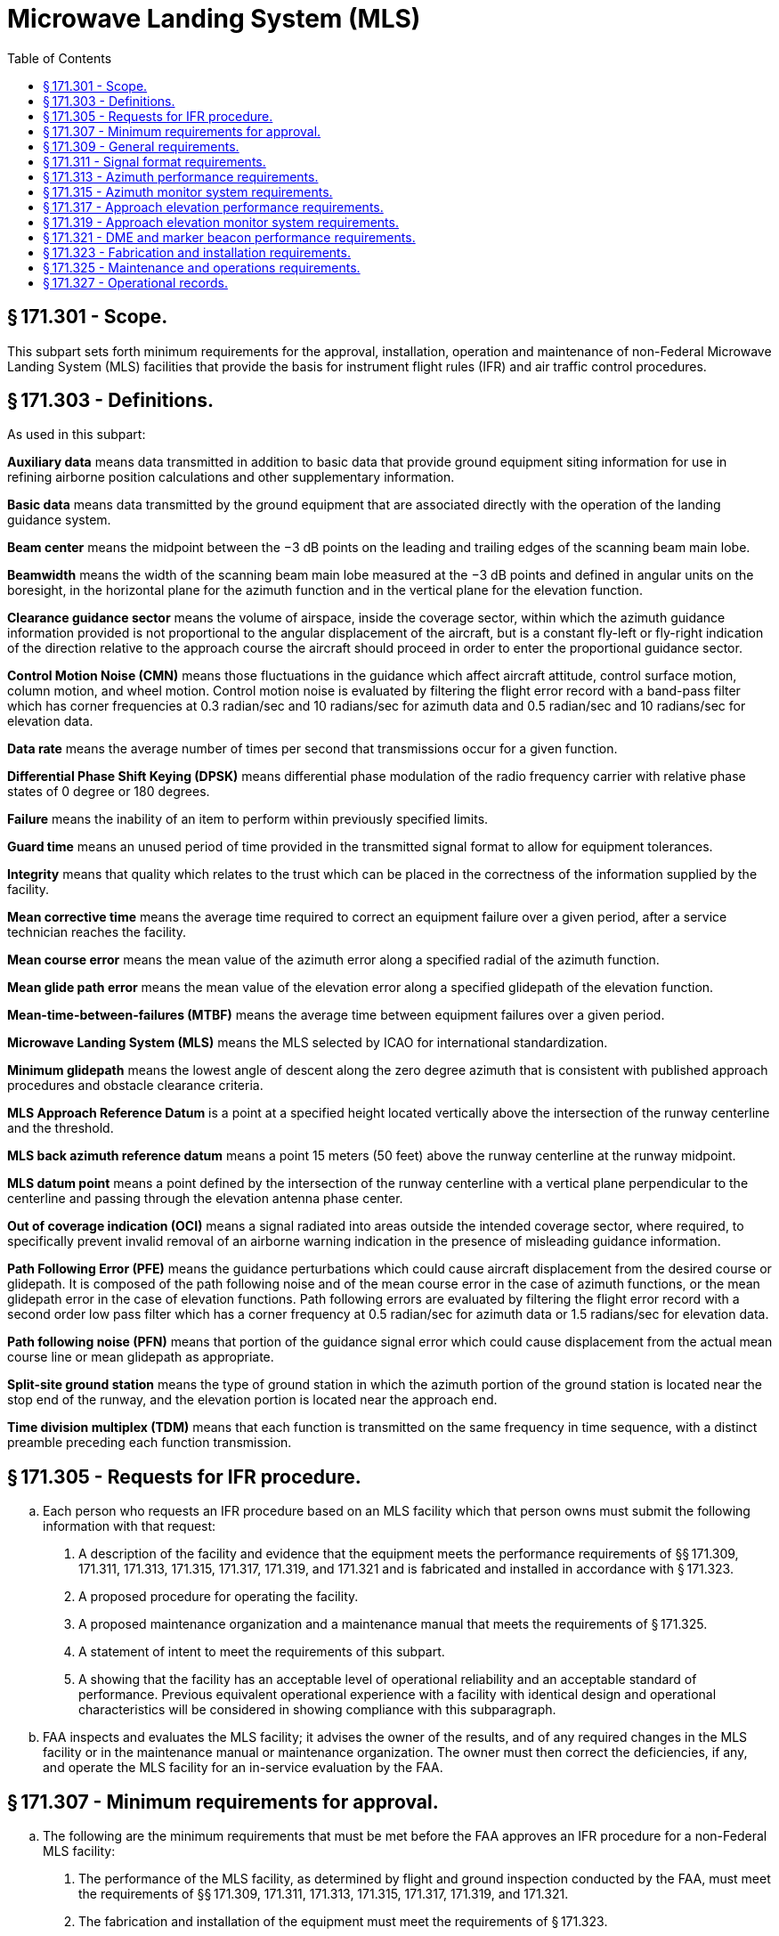 # Microwave Landing System (MLS)
:toc:

## § 171.301 - Scope.

This subpart sets forth minimum requirements for the approval, installation, operation and maintenance of non-Federal Microwave Landing System (MLS) facilities that provide the basis for instrument flight rules (IFR) and air traffic control procedures.

## § 171.303 - Definitions.

As used in this subpart:

*Auxiliary data* means data transmitted in addition to basic data that provide ground equipment siting information for use in refining airborne position calculations and other supplementary information.

*Basic data* means data transmitted by the ground equipment that are associated directly with the operation of the landing guidance system.

*Beam center* means the midpoint between the −3 dB points on the leading and trailing edges of the scanning beam main lobe.

*Beamwidth* means the width of the scanning beam main lobe measured at the −3 dB points and defined in angular units on the boresight, in the horizontal plane for the azimuth function and in the vertical plane for the elevation function.

*Clearance guidance sector* means the volume of airspace, inside the coverage sector, within which the azimuth guidance information provided is not proportional to the angular displacement of the aircraft, but is a constant fly-left or fly-right indication of the direction relative to the approach course the aircraft should proceed in order to enter the proportional guidance sector.

*Control Motion Noise (CMN)* means those fluctuations in the guidance which affect aircraft attitude, control surface motion, column motion, and wheel motion. Control motion noise is evaluated by filtering the flight error record with a band-pass filter which has corner frequencies at 0.3 radian/sec and 10 radians/sec for azimuth data and 0.5 radian/sec and 10 radians/sec for elevation data.

*Data rate* means the average number of times per second that transmissions occur for a given function.

*Differential Phase Shift Keying (DPSK)* means differential phase modulation of the radio frequency carrier with relative phase states of 0 degree or 180 degrees.

*Failure* means the inability of an item to perform within previously specified limits.

*Guard time* means an unused period of time provided in the transmitted signal format to allow for equipment tolerances.

*Integrity* means that quality which relates to the trust which can be placed in the correctness of the information supplied by the facility.

*Mean corrective time* means the average time required to correct an equipment failure over a given period, after a service technician reaches the facility.

*Mean course error* means the mean value of the azimuth error along a specified radial of the azimuth function.

*Mean glide path error* means the mean value of the elevation error along a specified glidepath of the elevation function.

*Mean-time-between-failures (MTBF)* means the average time between equipment failures over a given period.

*Microwave Landing System (MLS)* means the MLS selected by ICAO for international standardization.

*Minimum glidepath* means the lowest angle of descent along the zero degree azimuth that is consistent with published approach procedures and obstacle clearance criteria.

*MLS Approach Reference Datum* is a point at a specified height located vertically above the intersection of the runway centerline and the threshold.

*MLS back azimuth reference datum* means a point 15 meters (50 feet) above the runway centerline at the runway midpoint.

*MLS datum point* means a point defined by the intersection of the runway centerline with a vertical plane perpendicular to the centerline and passing through the elevation antenna phase center.

*Out of coverage indication (OCI)* means a signal radiated into areas outside the intended coverage sector, where required, to specifically prevent invalid removal of an airborne warning indication in the presence of misleading guidance information.

*Path Following Error (PFE)* means the guidance perturbations which could cause aircraft displacement from the desired course or glidepath. It is composed of the path following noise and of the mean course error in the case of azimuth functions, or the mean glidepath error in the case of elevation functions. Path following errors are evaluated by filtering the flight error record with a second order low pass filter which has a corner frequency at 0.5 radian/sec for azimuth data or 1.5 radians/sec for elevation data.

*Path following noise (PFN)* means that portion of the guidance signal error which could cause displacement from the actual mean course line or mean glidepath as appropriate.

*Split-site ground station* means the type of ground station in which the azimuth portion of the ground station is located near the stop end of the runway, and the elevation portion is located near the approach end.

*Time division multiplex (TDM)* means that each function is transmitted on the same frequency in time sequence, with a distinct preamble preceding each function transmission.

## § 171.305 - Requests for IFR procedure.

[loweralpha]
. Each person who requests an IFR procedure based on an MLS facility which that person owns must submit the following information with that request:
[arabic]
.. A description of the facility and evidence that the equipment meets the performance requirements of §§ 171.309, 171.311, 171.313, 171.315, 171.317, 171.319, and 171.321 and is fabricated and installed in accordance with § 171.323.
.. A proposed procedure for operating the facility.
.. A proposed maintenance organization and a maintenance manual that meets the requirements of § 171.325.
.. A statement of intent to meet the requirements of this subpart.
.. A showing that the facility has an acceptable level of operational reliability and an acceptable standard of performance. Previous equivalent operational experience with a facility with identical design and operational characteristics will be considered in showing compliance with this subparagraph.
. FAA inspects and evaluates the MLS facility; it advises the owner of the results, and of any required changes in the MLS facility or in the maintenance manual or maintenance organization. The owner must then correct the deficiencies, if any, and operate the MLS facility for an in-service evaluation by the FAA.

## § 171.307 - Minimum requirements for approval.

[loweralpha]
. The following are the minimum requirements that must be met before the FAA approves an IFR procedure for a non-Federal MLS facility:
[arabic]
.. The performance of the MLS facility, as determined by flight and ground inspection conducted by the FAA, must meet the requirements of §§ 171.309, 171.311, 171.313, 171.315, 171.317, 171.319, and 171.321.
.. The fabrication and installation of the equipment must meet the requirements of § 171.323.
.. The owner must agree to operate and maintain the MLS facility in accordance with § 171.325.
.. The owner must agree to furnish operational records as set forth in § 171.327 and agree to allow the FAA to inspect the facility and its operation whenever necessary.
.. The owner must assure the FAA that he will not withdraw the MLS facility from service without the permission of the FAA.
.. The owner must bear all costs of meeting the requirements of this section and of any flight or ground inspection made before the MLS facility is commissioned.
. [Reserved]

## § 171.309 - General requirements.

The MLS is a precision approach and landing guidance system which provides position information and various ground-to-air data. The position information is provided in a wide coverage sector and is determined by an azimuth angle measurement, an elevation angle measurement and a range (distance) measurement.
              

[loweralpha]
. An MLS constructed to meet the requirements of this subpart must include:
[arabic]
.. Approach azimuth equipment, associated monitor, remote control and indicator equipment.
.. Approach elevation equipment, associated monitor, remote control and indicator equipment.
.. A means for the encoding and transmission of essential data words, associated monitor, remote control and indicator equipment. Essential data are basic data words 1, 2, 3, 4, and 6 and auxiliary data words A1, A2 and A3.
.. Distance measuring equipment (DME), associated monitor, remote control and indicator equipment.
.. Remote controls for paragraphs (a) (1), (2), (3), and (4) of this section must include as a minimum on/off and reset capabilities and may be integrated in the same equipment.
.. At locations where a VHF marker beacon (75 MHz) is already installed, it may be used in lieu of the DME equipment.
. In addition to the equipment required in paragraph (a) of this section the MLS may include:
[arabic]
.. Back azimuth equipment, associated monitor, remote control and indicator equipment. When Back Azimuth is provided, a means for transmission of Basic Data Word 5 and Auxiliary Data Word A4 shall also be provided.
.. A wider proportional guidance sector which exceeds the minimum specified in §§ 171.313 and 171.317.
.. Precision DME, associated monitor, remote control and indicator equipment.
.. VHF marker beacon (75 MHz), associated monitor, remote control and indicator equipment.
.. The MLS signal format will accommodate additional functions (e.g., flare elevation) which may be included as desired. Remote controls for paragraphs (b) (1), (3) and (4) of this section must include as a minimum on/off and reset capabilities, and may be integrated in the same equipment.
.. Provisions for the encoding and transmission of additional auxiliary data words, associated monitor, remote control and indicator equipment.
. MLS ground equipment must be designed to operate on a nominal 120/240 volt, 60 Hz, 3-wire single phase AC power source and must meet the following service conditions:
[arabic]
.. AC line parameters, DC voltage, elevation and duty:
              
.. Ambient conditions within the shelter for electronic equipment installed in shelters are:
              
.. Ambient conditions for electronic equipment and all other equipment installed outdoors (for example, antenna, field detectors, and shelters):
              
.. All equipment installed outdoors must operate satisfactorily under the following conditions:
              
. The transmitter frequencies of an MLS must be in accordance with the frequency plan approved by the FAA.
              
. The DME component listed in paragraph (a)(4) of this section must comply with the minimum standard performance requirements specified in subpart G of this part.
. The marker beacon components listed in paragraph (b)(4) of this section must comply with the minimum standard performance requirements specified in subpart H of this part.

## § 171.311 - Signal format requirements.

The signals radiated by the MLS must conform to the signal format in which angle guidance functions and data functions are transmitted sequentially on the same C-band frequency. Each function is identified by a unique digital code which initializes the airborne receiver for proper processing. The signal format must meet the following minimum requirements:

[loweralpha]
. *Frequency assignment.* The ground components (except DME/Marker Beacon) must operate on a single frequency assignment or channel, using time division multiplexing. These components must be capable of operating on any one of the 200 channels spaced 300 KHz apart with center frequencies from 5031.0 MHz to 5090.7 MHz and with channel numbering as shown in Table 1a. The operating radio frequencies of all ground components must not vary by more than ±10 KHz from the assigned frequency. Any one transmitter frequency must not vary more than ±50 Hz in any one second period. The MLS angle/data and DME equipment must operate on one of the paired channels as shown in Table 1b.
. *Polarization.*
[arabic]
.. The radio frequency emissions from all ground equipment must be nominally vertically polarized. Any horizontally polarized radio frequency emission component from the ground equipment must not have incorrectly coded angle information such that the limits specified in paragraphs (b) (2) and (3) of this section are exceeded.
.. Rotation of the receiving antenna thirty degrees from the vertically polarized position must not cause the path following error to exceed the allowed error at that location.
. *Modulation requirements.* Each function transmitter must be capable of DPSK and continuous wave (CW) modulations of the RF carrier which have the following characteristics.
[arabic]
.. DPSK. The DPSK signal must have the following characteristics:
.. CW. The CW pulse transmissions and the CW angle transmissions as may be required in the signal format of any function must have characteristics such that the requirements of paragraph (d) of this section are met.
. *Radio frequency signal spectrum.* The transmitted signal must be such that during the transmission time, the mean power density above a height of 600 meters (2000 feet) does not exceed −100.5 dBW/m *2* for angle guidance and −95.5 dBW/m *2* for data, as measured in a 150 KHz bandwidth centered at a frequency of 840 KHz or more from the assigned frequency.
. *Synchronization.* Synchronization between the azimuth and elevation components is required and, in split-site configurations, would normally be accomplished by landline interconnections. Synchronization monitoring must be provided to preclude function overlap.
. *Transmission rates.* Angle guidance and data signals must be transmitted at the following average repetition rates:
. *Transmission sequences.* Sequences of angle transmissions which will generate the required repetition rates are shown in Figures 2 and 3.
. *TDM cycle.* The time periods between angle transmission sequences must be varied so that exact repetitions do not occur within periods of less than 0.5 second in order to protect against synchronous interference. One such combination of sequences is shown in Figure 4 which forms a full multiplex cycle. Data may be transmitted during suitable open times within or between the sequences.
[lowerroman]
.. *Function Formats (General).* Each angle function must contain the following elements: a preamble; sector signals; and a TO and FRO angle scan organized as shown in Figure 5a. Each data function must contain a preamble and a data transmission period organized as shown in Figure 5b.
[arabic]
... *Preamble format.* The transmitted angle and date functions must use the preamble format shown in Figure 6. This format consists of a carrier acquisition period of unmodulated CW transmission followed by a receiver synchronization code and a function identification code. The preamble timing must be in accordance with Table 2.
[lowerroman]
.... *Digital codes.* The coding used in the preamble for receiver synchronization is a Barker code logic 11101. The time of the last phase transition midpoint in the code shall be the receiver reference time (see Table 2). The function identification codes must be as shown in Table 3. The last two bits (I*11* and I*12*) of the code are parity bits obeying the equations:
              
.... *Data modulation.* The digital code portions of the preamble must be DPSK modulated in accordance with § 171.311(c)(1) and must be transmitted throughout the function coverage volume.
... *Angle function formats.* The timing of the angle transmissions must be in accordance with Tables 4a, 4b, and 5. The actual timing of the TO and FRO scans must be as required to meet the accuracy requirements of §§ 171.313 and 171.317.
[lowerroman]
.... Preamble. Must be in accordance with requirements of § 171.311(i)(1).
.... *Sector signals.* In all azimuth formats, sector signals must be transmitted to provide Morse Code identification, airborne antenna selection, and system test signals. These signals are not required in the elevation formats. In addition, if the signal from an installed ground component results in a valid indication in an area where no valid guidance should exist, OCI signals must be radiated as provided for in the signal format (see Tables 4a, 4b, and 5). The sector signals are defined as follows:
[upperalpha]
..... *Morse Code.* DPSK transmissions that will permit Morse Code facility identification in the aircraft by a four letter code starting with the letter “M” must be included in all azimuth functions. They must be transmitted and repeated at approximately equal intervals, not less than six times per minute, during which time the ground subsystem is available for operational use. When the transmissions of the ground subsystem are not available, the identification signal must be suppressed. The audible tone in the aircraft is started by setting the Morse Code bit to logic “1” and stopped by a logic “0” (see Tables 4a and 4b). The identification code characteristics must conform to the following: the dot must be between 0.13 and 0.16 second in duration, and the dash between 0.39 and 0.48 second. The duration between dots and/or dashes must be one dot plus or minus 10%. The duration between characters (letters) must not be less than three dots. When back azimuth is provided, the code shall be transmitted by the approach azimuth and back azimuth within plus or minus 0.08 seconds.
..... *Airborne antenna selection.* A signal for airborne antenna selection shall be transmitted as a “zero” DPSK signal lasting for a six-bit period (see Tables 4a and 4b).
..... *OCI.* Where OCI pulses are used, they must be: (1) greater than any guidance signal in the OCI sector; (2) at least 5 dB less than the level of the scanning beam within the proportional guidance sector; and (3) for azimuth functions with clearance signals, at least 5 dB less than the level of the left (right) clearance pulses within the left (right) clearance sector.

The duration of each pulse measured at the half amplitude point shall be at least 100 microseconds, and the rise and fall times shall be less then 10 microseconds. It shall be permissible to sequentially transmit two pulses in each out-of-coverage indication time slot. Where pulse pairs are used, the duration of each pulse shall be at least 50 microseconds, and the rise and fall times shall be less then 10 microseconds. The transmission of out-of-coverage indication pulses radiated from antennas with overlapping coverage patterns shall be separated by at least 10 microseconds.
              

(D) *System test.* Time slots are provided in Tables 4a and 4b to allow radiation of TO and FRO test pulses. However, radiation of these pulses is not required since the characteristics of these pulses have not yet been standardized.

(iii) *Angle encoding.* The encoding must be as follows:

[upperalpha]
. *General.* Azimuth and elevation angles are encoded by scanning a narrow beam between the limits of the proportional coverage sector first in one direction (the TO scan) and then in the opposite direction (the FRO scan). Angular information must be encoded by the amount of time separation between the beam centers of the TO and FRO scanning beam pulses. The TO and FRO transmissions must be symmetrically disposed about the midscan point listed in Tables 4a, 4b, 5, and 7. The midscan point and the center of the time interval between the TO and FRO scan transmissions must coincide with a tolerance of ±10 microseconds. Angular coding must be linear with angle and properly decoded using the formula:
. *Azimuth angle encoding.* Each guidance angle transmitted must consist of a clockwise TO scan followed by a counterclockwise FRO scan as viewed from above the antenna. For approach azimuth functions, increasing angle values must be in the direction of the TO scan; for the back azimuth function, increasing angle values must be in the direction of the FRO scan. The antenna has a narrow beam in the plane of the scan direction and a broad beam in the orthogonal plane which fills the vertical coverage.
. *Elevation angle encoding.* The radiation from elevation equipment must produce a beam which scans from the horizon up to the highest elevation angle and then scans back down to the horizon. The antenna has a narrow beam in the plane of the scan direction and a broad beam in the orthogonal plane which fills the horizontal coverage. Elevation angles are defined from the horizontal plane containing the antenna phase center; positive angles are above the horizontal and zero angle is along the horizontal.

(iv) *Clearance guidance.* The timing of the clearance pulses must be in accordance with Figure 8. For azimuth elements with proportional coverage of less than ±40 degrees (±20 degrees for back azimuth), clearance guidance information must be provided by transmitting pulses in a TO and FRO format adjacent to the stop/start times of the scanning beam signal. The fly-right clearance pulses must represent positive angles and the fly-left clearance pulses must represent negative angles. The duration of each clearance pulse must be 50 microseconds with a tolerance of ±5 microseconds. The transmitter switching time between the clearance pulses and the scanning beam transmissions must not exceed 10 microseconds. The rise time at the edge of each clearance pulse must be less than 10 microseconds. Within the fly-right clearance guidance section, the fly-right clearance guidance signal shall exceed scanning beam antenna sidelobes and other guidance and OCI signals by at least 5 dB; within the fly-left clearance guidance sector, the fly left clearance guidance signal shall exceed scanning beam antenna sidelobes and all other guidance and OCI signals by at least 5 dB; within the proportional guidance sector, the clearance guidance signals shall be at least 5dB below the proportional guidance signal. Optionally, clearance guidance may be provided by scanning throughout the approach guidance sector. For angles outside the approach azimuth proportional coverage limits as set in Basic Data Word One (Basic Data Word 5 for back azimuth), proper decode and display of clearance guidance must occur to the limits of the guidance region. Where used, clearance pulses shall be transmitted adjacent to the scanning beam signals at the edges of proportional coverage as shown in Figure 8. The proportional coverage boundary shall be established at one beamwidth inside the scan start/stop angles, such that the transition between scanning beam and clearance signals occurs outside the proportional coverage sector. When clearance pulses are provided in conjunction with a narrow beamwidth (e.g., one degree) scanning antenna, the scanning beam antenna shall radiate for 15 microseconds while stationary at the scan start/stop angles.

(3) *Data function format.* Basic data words provide equipment characteristics and certain siting information. Basic data words must be transmitted from an antenna located at the approach azimuth or back azimuth site which provides coverage throughout the appropriate sector. Data function timing must be in accordance with Table 7a.

[lowerroman]
. *Preamble.* Must be in accordance with requirements of § 171.311(i)(1).
. *Data transmissions.* Basic data must be transmitted using DPSK modulation. The content and repetition rate of each basic data word must be in accordance with Table 8a. For data containing digital information, binary number 1 must represent the lower range limit with increments in binary steps to the upper range limit shown in Table 8a. Data containing digital information shall be transmitted with the least significant bit first.

(j) *Basic Data word requirements.* Basic Data shall consist of the items specified in Table 8a. Basic Data word contents shall be defined as follows:

[arabic]
. *Approach azimuth to threshold distance* shall represent the minimum distance between the Approach Azimuth antenna phase center and the vertical plane perpendicular to the centerline which contains the landing threshold.
. *Approach azimuth proportional coverage limit* shall represent the limit of the sector in which proportional approach azimuth guidance is transmitted.
. *Clearance signal type* shall represent the type of clearance when used. Pulse clearance is that which is in accordance with § 171.311 (i) (2) (iv). Scanning Beam (SB) clearance indicates that the proportional guidance sector is limited by the proportional coverage limits set in basic data.
. *Minimum glidepath* the lowest angle of descent along the zero degree azimuth that is consistent with published approach procedures and obstacle clearance criteria.
. *Back azimuth status* shall represent the operational status of the Back Azimuth equipment.
. *DME status* shall represent the operational status of the DME equipment.
. *Approach azimuth status* shall represent the operational status of the approach azimuth equipment.
. *Approach elevation status* shall represent the operational status of the approach elevation equipment.
. *Beamwidth* the width of the scanning beam main lobe measured at the −3 dB points and defined in angular units on the antenna boresight, in the horizontal plane for the azimuth function and in the vertical plane for the elevation function.
. *DME distance* shall represent the minimum distance between the DME antenna phase center and the vertical plane perpendicular to the runway centerline which contains the MLS datum point.
. *Approach azimuth magnetic orientation* shall represent the angle measured in the horizontal plane clockwise from Magnetic North to the zero-degree angle guidance radial originating from the approach azimuth antenna phase center. The vertex of the measured angle shall be at the approach azimuth antenna phase center.
              
. *Back azimuth magnetic orientation* shall represent the angle measured in the horizontal plane clockwise from Magnetic North to the zero-degree angle guidance radial originating from the Back Azimuth antenna. The vertex of the measured angle shall be at the Back Azimuth antenna phase center.
              
. *Back azimuth proportional coverage limit* shall represent the limit of the sector in which proportional back azimuth guidance is transmitted.
. *MLS ground equipment identification* shall represent the last three characters of the system identification specified in § 171.311(i)(2). The characters shall be encoded in accordance with International Alphabet No. 5 (IA-5) using bits b*1* through b*6*.
              

(k) *Residual radiation.* The residual radiation of a transmitter associated with an MLS function during time intervals when it should not be transmitting shall not adversely affect the reception of any other function. The residual radiation of an MLS function at times when another function is radiating shall be at least 70 dB below the level provided when transmitting.

(l) *Symmetrical scanning.* The TO and FRO scan transmissions shall be symmetrically disposed about the mid-scan point listed in Tables 4a, 4b and 5. The mid-scan point and the center of the time interval between the TO and FRO scan shall coincide with a tolerance of plus or minus 10 microseconds.

(m) *Auxiliary data*—(1) *Addresses.* Three function identification codes are reserved to indicate transmission of Auxiliary Data A, Auxiliary Data B, and Auxiliary Data C. Auxiliary Data A contents are specified below, Auxiliary Data B contents are reserved for future use, and Auxiliary Data C contents are reserved for national use. The address codes of the auxiliary data words shall be as shown in Table 8b.

(2) *Organization and timing.* The organization and timing of digital auxiliary data must be as specified in Table 7b. Data containing digital information must be transmitted with the least significant bit first. Alphanumeric data characters must be encoded in accordance with the 7-unit code character set as defined by the American National Standard Code for Information Interchange (ASCII). An even parity bit is added to each character. Alphanumeric data must be transmitted in the order in which they are to be read. The serial transmission of a character must be with the lower order bit transmitted first and the parity bit transmitted last. The timing for alphanumeric auxiliary data must be as shown in Table 7c.

(3) *Auxiliary Data A content:* The data items specified in Table 8c are defined as follows:

[lowerroman]
. *Approach azimuth antenna offset* shall represent the minimum distance between the Approach Azimuth antenna phase center and the vertical plane containing the runway centerline.
. *Approach azimuth to MLS datum point distance* shall represent the minimum distance between the Approach Azimuth antenna phase center and the vertical plane perpendicular to the centerline which contains the MLS datum point.
. *Approach azimuth alignment with runway centerline* shall represent the minimum angle between the approach azimuth antenna zero-degree guidance plane and the runway certerline.
. *Approach azimuth antenna coordinate system* shall represent the coordinate system (planar or conical) of the angle data transmitted by the approach azimuth antenna.
. *Approach elevation antenna offset* shall represent the minimum distance between the elevation antenna phase center and the vertical plane containing the runway centerline.
. *MLS datum point to threshold distance* shall represent the distance measured along the runway centerline from the MLS datum point to the runway threshold.
. *Approach elevation antenna height* shall represent the height of the elevation antenna phase center relative to the height of the MLS datum point.
. *DME offset* shall represent the minimum distance between the DME antenna phase center and the vertical plane containing the runway centerline.
. *DME to MLS datum point distance* shall represent the minimum distance between the DME antenna phase center and the vertical plane perpendicular to the centerline which contains the MLS datum point.
. *Back azimuth antenna offset* shall represent the minimum distance between the back azimuth antenna phase center and the vertical plane containing the runway centerline.
. *Back azimuth to MLS datum point distance* shall represent the minimum distance between the Back Azimuth antenna and the vertical plane perpendicular to the centerline which contains the MLS datum point.
. *Back azimuth antenna alignment with runway centerline* shall represent the minimum angle between the back azimuth antenna zero-degree guidance plane and the runway centerline.

## § 171.313 - Azimuth performance requirements.

This section prescribes the performance requirements for the azimuth equipment of the MLS as follows:

[loweralpha]
. *Approach azimuth coverage requirements.* The approach azimuth equipment must provide guidance information in at least the following volume of space (see Figure 9):
[arabic]
.. Horizontally within a sector plus or minus 40 degrees about the runway centerline originating at the datum point and extending in the direction of the approach to 20 nautical miles from the runway threshold. The minimum proportional guidance sector must be plus or minus 10 degrees about the runway centerline. Clearance signals must be used to provide the balance of the required coverage, where the proportional sector is less than plus or minus 40 degrees. When intervening obstacles prevent full coverage, the ±40° guidance sector can be reduced as required. For systems providing ±60° lateral guidance the coverage requirement is reduced to 14 nm beyond ±40°.
.. Vertically between:
[lowerroman]
... A conical surface originating 2.5 meters (8 feet) above the runway centerline at threshold inclined at 0.9 degree above the horizontal.
... A conical surface originating at the azimuth ground equipment antenna inclined at 15 degrees above the horizontal to a height of 6,000 meters (20,000 feet).
... Where intervening obstacles penetrate the lower surface, coverage need be provided only to the minimum line of sight.
.. Runway region:
[lowerroman]
... Proportional guidance horizontally within a sector 45 meters (150 feet) each side of the runway centerline beginning at the stop end and extending parallel with the runway centerline in the direction of the approach to join the approach region. This requirement does not apply to offset azimuth installations.
... Vertically between a horizontal surface which is 2.5 meters (8 feet) above the farthest point of runway centerline which is in line of sight of the azimuth antenna, and in a conical surface originating at the azimuth ground equipment antenna inclined at 20 degrees above the horizontal up to a height to 600 meters (2,000 feet). This requirement does not apply to offset azimuth installations.
.. Within the approach azimuth coverage sector defined in paragraphs (a) (1), and (2) and (3) of this section, the power densities must not be less than those shown in Table 9 but the equipment design must also allow for:
[lowerroman]
... Transmitter power degradation from normal by −1.5 dB;
... Rain loss of −2.2 dB at the longitudinal coverage extremes.
. *Siting requirements.* The approach azimuth antenna system must, except as allowed in paragraph (c) of this section:
[arabic]
.. Be located on the extension of the centerline of the runway beyond the stop end;
.. Be adjusted so that the zero degree azimuth plane will be a vertical plane which contains the centerline of the runway served;
.. Have the minimum height necessary to comply with the coverage requirements prescribed in paragraph (a) of this section;
.. Be located at a distance from the stop end of the runway that is consistent with safe obstruction clearance practices;
.. Not obscure any light of an approach lighting system; and
.. Be installed on frangible mounts or beyond the 300 meter (1,000 feet) light bar.
. On runways where limited terrain prevents the azimuth antenna from being positioned on the runway centerline extended, and the cost of the land fill or a tall tower antenna support is prohibitive, the azimuth antenna may be offset.
. *Antenna coordinates.* The scanning beams transmitted by the approach azimuth equipment within ±40° of the centerline may be either conical or planar.
. *Approach azimuth accuracy.*
[arabic]
.. The system and subsystem errors shall not exceed those listed in Table 10 at the approach reference datum.

At the approach reference datum, temporal sinusoidal noise components shall not exceed 0.025 degree peak in the frequency band 0.01 Hz to 1.6 Hz, and the CMN shall not exceed 0.10 degree. From the approach reference datum to the coverage limit, the PFE, PFN and CMN limits, expressed in angular terms, shall be allowed to linearly increase as follows:

[lowerroman]
. With distance along the runway centerline extended, by a factor of 1.2 for the PFE and PFN limits and to ±0.10 degree for the CMN limits.
. With azimuth angle, by a factor of 1.5 at the ±40 degree and a factor of 2.0 at the ±60 degree azimuth angles for the PFE, PFN and CMN limits.
. With elevation angle from + 9 degrees to + 15 degrees, by a factor of 1.5 for the PFE and PFN limits.
. Maximum angular limits. The PFE limits shall not exceed ±0.25 degree in any coverage region below an elevation angle of + 9 degrees nor exceed ±0.50 degree in any coverage region above that elevation angle. The CMN limits shall not exceed ±0.10 degree in any coverage region within ±10 degrees of runway centerline extended nor exceed ±0.20 degree in any other region within coverage.
              

(f) Approach azimuth antenna characteristics are as follows:

[arabic]
. *Drift.* Any azimuth angle as encoded by the scanning beam at any point within the proportional coverage must not vary more than ±0.07 degree over the range of service conditions specified in § 171.309(d) without the use of internal environmental controls. Multipath effects are excluded from this requirement.
. *Beam pointing errors.* The azimuth angle as encoded by the scanning beam at any point within ±0.5 degree of the zero degree azimuth must not deviate from the true azimuth angle at that point by more than ±.05 degree. Multipath and drift effects are excluded from this requirement.
. *Antenna alignment.* The antenna must be equipped with suitable optical, electrical or mechanical means or any combination of the three, to bring the zero degree azimuth radial into coincidence with the approach reference datum (for centerline siting) with a maximum error of 0.02 degree. Additionally, the azimuth antenna bias adjustment must be electronically steerable at least to the monitor limits in steps not greater than 0.005 degree.
. *Antenna far field patterns in the plane of scan.* On boresight, the azimuth antenna mainlobe pattern must conform to Figure 10, and the beamwidth must be such that, in the installed environment, no significant lateral reflections of the mainlobe exist along the approach course. In any case the beamwidth must not exceed three degrees. Anywhere within coverage the −3 dB width of the antenna mainlobe, while scanning normally, must not be less than 25 microseconds (0.5 degree) or greater than 250 microseconds (5 degrees). The antenna mainlobe may be allowed to broaden from the value at boresight by a factor of 1/cosθ, where θ is the angle off boresight. The sidelobe levels must be as follows:
[lowerroman]
.. *Dynamic sidelobe levels.* With the antenna scanning normally, the dynamic sidelobe level that is detected by a receiver at any point within the proportional coverage sector must be down at least 10 dB from the peak of the main beam. Outside the coverage sector, the radiation from the scanning beam antenna must be of such a nature that receiver warning will not be removed or suitable OCI signals must be provided.
.. *Effective sidelobe levels.* With the antenna scanning normally, the sidelobe levels in the plane of scan must be such that, in the installed environment, the CMN contributed by sidelobe reflections will not exceed the angular equivalent of 9 feet at approach reference datum over the required range of aircraft approach speeds.
. *Antenna far field pattern in the vertical plane.* The azimuth antenna free space radiation pattern below the horizon must have a slope of at least −8 dB/degree at the horizon and all sidelobes below the horizon must be at least 13 dB below the pattern peak. The antenna radiation pattern above the horizon must satisfy both the system coverage requirements and the spurious radiation requirement.
. *Data antenna.* The data antenna must have horizontal and vertical patterns as required for its function.

(g) *Back azimuth coverage requirements.* The back azimuth equipment where used must provide guidance information in at least the following volume of space (see Figure 11):

[arabic]
. Horizontally within a sector ±40 degrees about the runway centerline originating at the back azimuth ground equipment antenna and extending in the direction of the missed approach at least to 20 nautical miles from the runway stop end. The minimum proportional guidance sector must be ±10 degrees about the runway centerline. Clearance signals must be used to provide the balance of the required coverage where the proportional sector is less than ±40 degrees.
. Vertically in the runway region between:
[lowerroman]
.. A horizontal surface 2.5 meters (8 feet) above the farthest point of runway centerline which is in line of sight of the azimuth antenna, and,
.. A conical surface originating at the azimuth ground equipment antenna inclined at 20 degrees above the horizontal up to a height of 600 meters (2000 feet).
. Vertically in the back azimuth region between:
[lowerroman]
.. A conical surface originating 2.5 meters (8 feet) above the runway stop end, included at 0.9 degree above the horizontal, and,
.. A conical surface orginating at the missed approach azimuth ground equipment antenna, inclined at 15 degrees above the horizontal up to a height of 1500 meters (5000 feet).
.. Where obstacles penetrate the lower coverage limits, coverage need be provided only to minimum line of sight.
. Within the back azimuth coverage sector defined in paragraph (q) (1), (2), and (3) of this section the power densities must not be less than those shown in Table 9, but the equipment design must also allow for:
[lowerroman]
.. Transmitter power degradation from normal −1.5 dB.
.. Rain loss of −2.2 dB at the longitudinal coverage extremes.

(h) *Back azimuth siting.* The back azimuth equipment antenna must:

[arabic]
. Normally be located on the extension of the runway centerline at the threshold end;
. Be adjusted so that the vertical plane containing the zero degree course line contains the back azimuth reference datum;
. Have minimum height necessary to comply with the course requirements prescribed in paragraph (g) of this section;
. Be located at a distance from the threshold end that is consistent with safe obstruction clearance practices;
. Not obscure any light of an approach lighting system; and
. Be installed on frangible mounts or beyond the 300 meter (1000 feet) light bar.
[lowerroman]
.. *Back azimuth antenna coordinates.* The scanning beams transmitted by the back azimuth equipment may be either conical or planar.

(j) *Back azimuth accuracy.* The requirements specified in § 171.313(e) apply except that the reference point is the back azimuth reference datum.

(k) *Back azimuth antenna characteristics.* The requirements specified in § 171.313(f) apply.

(l) *Scanning conventions.* Figure 12 shows the approach azimuth and back azimuth scanning conventions.

(m) *False guidance.* False courses which can be acquired and tracked by an aircraft shall not exist anywhere either inside or outside of the MLS coverage sector. False courses which exist outside of the minimum coverage sector may be suppressed by the use of OCI.
              

## § 171.315 - Azimuth monitor system requirements.

[loweralpha]
. The approach azimuth or back azimuth monitor system must cause the radiation to cease and a warning must be provided at the designated control point if any of the following conditions persist for longer than the periods specified:
[arabic]
.. There is a change in the ground equipment contribution to the mean course error component such that the path following error at the reference datum or in the direction of any azimuth radial, exceeds the limits specified in §§ 171.313(e)(1) or 171.313(j) for a period of more than one second.
              
.. There are errors in two consecutive transmissions of Basic Data Words 1, 2, 4 or 5.
.. There is a reduction in the radiated power to a level not less than that specified in §§ 171.313(a)(4) or 171.313(g)(4) for a period of more than one second.
.. There is an error in the preamble DPSK transmissions which occurs more than once in any one second period.
.. There is an error in the time division multiplex synchronization of a particular azimuth function that the requirement specified in § 171.311(e) is not satisfied and if this condition persists for more than one second.
.. A failure of the monitor is detected.
. Radiation of the following fuctions must cease and a warning provided at the designated control point if there are errors in 2 consecutive transmissions:
[arabic]
.. Morse Code Identification,
.. Basic Data Words 3 and 6,
.. Auxiliary Data Words.
              
. The period during which erroneous guidance information is radiated must not exceed the periods specified in § 171.315(a). If the fault is not cleared within the time allowed, the ground equipment must be shut down. After shutdown, no attempt must be made to restore service until a period of 20 seconds has elapsed.

## § 171.317 - Approach elevation performance requirements.

This section prescribes the performance requirements for the elevation equipment components of the MLS as follows:

[loweralpha]
. *Elevation coverage requirements.* The approach elevation facility must provide proportional guidance information in at least the following volume of space (see Figure 13):
[arabic]
.. Laterally within a sector originating at the datum point which is at least equal to the proportional guidance sector provided by the approach azimuth ground equipment.
.. Longitudinally from 75 meters (250 feet) from the datum point to 20 nautical miles from threshold in the direction of the approach.
.. Vertically within the sector bounded by:
[lowerroman]
... A surface which is the locus of points 2.5 meters (8 feet) above the runway surface;
... A conical surface originating at the datum point and inclined 0.9 degree above the horizontal and,
... A conical surface originating at the datum point and inclined at 15.0 degrees above the horizontal up to a height of 6000 meters (20,000 feet).
.. Within the elevation coverage sector defined in paragraphs (a) (1), (2) and (3) of this section, the power densities must not be less than those shown in Table 9, but the equipment design must also allow for:
[lowerroman]
... Transmitter power degradation from normal by −1.5 dB.
... Rain loss of −2.2 dB at the coverage extremes.
. *Elevation siting requirements.* The Elevation Antenna System must:
[arabic]
.. Be located as close to runway centerline as possible (without violating obstacle clearance criteria).
.. Be located near runway threshold such that the asymptote of the minimum glidepath crosses the threshold of the runway at the Approach Reference Datum height. Normally, the minimum glidepath should be 3 degrees and the Approach Reference Datum height should be 50 feet. However, there are circumstances where other glideslopes and reference datum heights are appropriate. Some of these instances are discussed in FAA Order 8260.34 (Glide Slope Threshold Crossing Height Requirements) and Order 8260.3 (IFR Approval of MLS.)
.. Be located such that the MLS Approach Reference Datum and ILS Reference Datum heights are coincident within a tolerance of 3 feet when MLS is installed on a runway already served by an ILS. This requirement applies only if the ILS glide slope is sited such that the height of the reference datum meets the requirements of FAA Order 8260.34.
. *Antenna coordinates.* The scanning beams transmitted by the elevation subsystem must be conical.
. *Elevation accuracy.*
[arabic]
.. The accuracies shown in Table 13 are required at the approach reference datum. From the approach reference datum to the coverage limit, the PFE, PFN and CMN limits shall be allowed to linearly increase as follows:
[lowerroman]
... With distance along the runway centerline extended at the minimum glide path angle, by a factor of 1.2 for the PFE and PFN limits and to ±0.10 degree for the CMN limits;
... With azimuth angle, from runway centerline extended to the coverage extreme, by a factor of 1.2 for the PFE and PFN limits and by a factor of 2.0 for the CMN limits;
... With increasing elevation angles from + 3 degrees to + 15 degrees, by a factor of 2.0 for the PFE and PFN limits;
... With decreasing elevation angle from + 3 degrees (or 60% of the minimum glide path angle, whichever is less) to the coverage extreme, by a factor of 3 for the PFE, PFN and CMN limits; and
... Maximum angular limits. the CMN limits shall not exceed ±0.10 degree in any coverage region within ±10 degrees laterally of runway centerline extended which is above the elevation angle specified in (iv) above.
              
.. The system and ground subsystem accuracies shown in Table 13 are to be demonstrated at commissioning as maximum error limits. Subsequent to commissioning, the accuracies are to be considered at 95% probability limits.
. Elevation antenna characteristics are as follows:
[arabic]
.. *Drift.* Any elevation angle as encoded by the scanning beam at any point within the coverage sector must not vary more than 0.04 degree over the range of service conditions specified in § 171.309(d) without the use of internal environmental controls. Multipath effects are excluded from this requirement.
.. *Beam pointing errors.* The elevation angle as encoded by the scanning beam at any point within the coverage sector must not deviate from the true elevation angle at that point by more than ±0.04 degree for elevation angles from 2.5° to 3.5°. Above 3.5° these errors may linearly increase to ±0.1 degree at 7.5°. Multipath and drift effects are excluded from this requirement.
.. *Antenna alignment.* The antenna must be equipped with suitable optical, electrical, or mechanical means or any combination of the three, to align the lowest operationally required glidepath to the true glidepath angle with a maximum error of 0.01 degree. Additionally, the elevation antenna bias adjustment must be electronically steerable at least to the monitor limits in steps not greater than 0.005 degrees.
.. *Antenna far field patterns in the plane of scan.* On the lowest operationally required glidepath, the antenna mainlobe pattern must conform to Figure 10, and the beamwidth must be such that in the installed environment, no significant ground reflections of the mainlobe exist. In any case, the beamwidth must not exceed 2 degrees. The antenna mainlobe may be allowed to broaden from the value at boresight by a factor of 1/cosθ, where θ is the angle of boresight. Anywhere within coverage, the −3 dB width of the antenna mainlobe, while scanning normally, must not be less than 25 microseconds (0.5 degrees) or greater than 250 microseconds (5 degrees). The sidelobe levels must be as follows:
[lowerroman]
... *Dynamic sidelobe levels.* With the antenna scanning normally, the dynamic sidelobe level that is detected by a receiver at any point within the proportional coverage sector must be down at least 10 dB from the peak of the mainlobe. Outside the proportional coverage sector, the radiation from the scanning beam antenna must be of such a nature that receiver warnings will not be removed or a suitable OCI signal must be provided.
... *Effective sidelobe levels.* With the antenna scanning normally, the sidelobe levels in the plane of scan must be such that, when reflected from the ground, the resultant PFE along any glidepath does not exceed 0.083 degrees.
.. *Antenna far field pattern in the horizontal plane.* The horizontal pattern of the antenna must gradually de-emphasize the signal away from antenna boresight. Typically, the horizontal pattern should be reduced by at least 3 dB at 20 degrees off boresight and by at least 6 dB at 40 degrees off boresight. Depending on the actual multipath conditions, the horizontal radiation patterns may require more or less de-emphasis.
.. *Data antenna.* The data antenna must have horizontal and vertical patterns as required for its function.
. *False guidance.* False courses which can be acquired and tracked by an aircraft shall not exist anywhere either inside or outside of the MLS coverage sector. False courses which exist outside of the minimum coverage sector may be suppressed by the use of OCI.
              

## § 171.319 - Approach elevation monitor system requirements.

[loweralpha]
. The monitor system must act to ensure that any of the following conditions do not persist for longer than the periods specified when:
[arabic]
.. There is a change in the ground component contribution to the mean glidepath error component such that the path following error on any glidepath exceeds the limits specified in § 171.317(d) for a period of more than one second.
              
.. There is a reduction in the radiated power to a level not less than that specified in § 171.317(a)(4) for a period of more than one second.
.. There is an error in the preamble DPSK transmission which occurs more than once in any one second period.
              
.. There is an error in the time division multiplex synchronization of a particular elevation function such that the requirement specified in § 171.311(e) is not satisfied and this condition persists for more than one second.
.. A failure of the monitor is detected.
. The period during which erroneous guidance information is radiated must not exceed the periods specified in § 171.319(a). If the fault is not cleared within the time allowed, radiation shall cease. After shutdown, no attempt must be made to restore service until a period of 20 seconds has elapsed.

## § 171.321 - DME and marker beacon performance requirements.

[loweralpha]
. The DME equipment must meet the performance requirements prescribed in subpart G of the part. This subpart imposes requirements that performance features must comply with International Standards and Recommended Practices, Aeronautical Telecommunications, Vol. I of Annex 10 to ICAO. It is available from ICAO, Aviation Building, 1080 University Street, Montreal 101, Quebec, Canada, Attention: Distribution Officer and also available for inspection at the National Archives and Records Administration (NARA). For information on the availability of this material at NARA, call 202-741-6030, or go to: *http://www.archives.gov/federal_register/code_of_federal_regulations/ibr_locations.html.*
              
. MLS marker beacon equipment must meet the performance requirements prescribed in subpart H of this part. This subpart imposes requirements that performance features must comply with International Standards and Recommended Practices, Aeronautical Telecommuncations, Vol. I of Annex 10 to ICAO.

## § 171.323 - Fabrication and installation requirements.

[loweralpha]
. The MLS facility must be permanent and must be located, constructed, and installed in accordance with best commercial engineering practices, using applicable electric and safety codes and Federal Communications Commission (FCC) licensing requirements and siting requirements of §§ 171.313(b) and 171.317(b).
. The MLS facility components must utilize solid state technology except that traveling wave tube amplifiers (TWTA) may be used. A maximum level of common modularity must be provided along with diagnostics to facilitate maintenance and troubleshooting.
. An approved monitoring capability must be provided which indicates the status of the equipment at the site and at a remotely located maintenance area, with monitor capability that provides pre-alarm of impending system failures. This monitoring feature must be capable of transmitting the status and pre-alarm over standard phone lines to a remote section. In the event the sponsor requests the FAA to assume ownership of the facility, the monitoring feature must also be capable of interfacing with FAA remote monitoring requirements. This requirement may be complied with by the addition of optional software and/or hardware in space provided in the original equipment.
. The mean corrective maintenance time of the MLS equipment must be equal to or less than 0.5 hours with a maximum corrective maintenance time not to exceed 1.5 hours. This measure applies to correction of unscheduled failures of the monitor, transmitter and associated antenna assemblies, limited to unscheduled outage and out of tolerance conditions.
. The mean-time-between-failures of the MLS angle system must not be less than 1,500 hours. This measure applies to unscheduled outage, out-of-tolerance conditions, and failures of the monitor, transmitter, and associated antenna assemblies.
. The MLS facility must have a reliable source of suitable primary power, either from a power distribution system or locally generated. Adequate power capacity must be provided for the operation of the MLS as well as the test and working equipment of the MLS.
. The MLS facility must have a continuously engaged or floating battery power source for the continued normal operation of the ground station operation if the primary power fails. A trickle charge must be supplied to recharge the batteries during the period of available primary power. Upon loss and subsequent restoration of power, the battery must be restored to full charge within 24 hours. When primary power is applied, the state of the battery charge must not affect the operation of the MLS ground station. The battery must allow continuation of normal operation of the MLS facility for at least 2 hours without the use of additional sources of power. When the system is operating from the battery supply without prime power, the radome deicers and the environmental system need not operate. The equipment must meet all specification requirements with or without batteries installed.
. There must be a means for determining, from the ground, the performance of the system including antenna, both initially and periodically.
[lowerroman]
.. The facility must have, or be supplemented by, ground, air, or landline communications services. At facilities within or immediately adjacent to controlled airspace, that are intended for use as instrument approach aids for an airport, there must be ground air communications or reliable communications (at least a landline telephone) from the airport to the nearest FAA air traffic control or communication facility. Compliance with this paragraph need not be shown at airports where an adjacent FAA facility can communicate with aircraft on the ground at the airport and during the entire proposed instrument approach procedure. In addition, at low traffic density airports within or immediately adjacent to controlled airspace, and where extensive delays are not a factor, the requirements of this paragraph may be reduced to reliable communications from the airport to the nearest FAA air traffic control or communications facility. If the adjacent FAA facility can communicate with aircraft during the proposed instrument approach procedure down to the airport surface or at least down to the minimum en route altitude, this would require at least a landline telephone.

(j) The location of the phase center for all antennas must be clearly marked on the antenna enclosures.

(k) The latitude, longitude and mean sea level elevation of all MLS antennas, runway threshold and runway stop end must be determined by survey with an accuracy of ±3 meters (±10 feet) laterally and ±0.3 meter (±1.0 foot) vertically. The relative lateral and vertical offsets of all antenna phase centers, and both runway ends must be determined with an accuracy of ±0.3 meter (±1.0 foot) laterally and ±0.03 meter (±0.1 foot) vertically. The owner must bear all costs of the survey. The results of this survey must be included in the “operations and maintenance” manual required by section 171.325 of this subpart and will be noted on FAA Form 198 required by § 171.327.

## § 171.325 - Maintenance and operations requirements.

[loweralpha]
. The owner of the facility must establish an adequate maintenance system and provide MLS qualified maintenance personnel to maintain the facility at the level attained at the time it was commissioned. Each person who maintains a facility must meet the FCC licensing requirements and demonstrate that he has the special knowledge and skills needed to maintain an MLS facility, including proficiency in maintenance procedures and the use of specialized test equipment.
. In the event of out-of-tolerance conditions or malfunctions, as evidenced by receiving two successive pilot reports, the owner must close the facility by encasing radiation, and issue a “Notice to Airmen” (NOTAM) that the facility is out of service.
. The owner must prepare, and obtain approval of, an operations and maintenance manual that sets forth mandatory procedures for operations, periodic maintenance, and emergency maintenance, including instructions on each of the following:
[arabic]
.. Physical security of the facility.
.. Maintenance and operations by authorized persons.
.. FCC licensing requirements for operations and maintenance personnel.
              
.. Posting of licenses and signs.
.. Relations between the facility and FAA air traffic control facilities, with a description of the boundaries of controlled airspace over or near the facility, instructions for relaying air traffic control instructions and information, if applicable, and instructions for the operation of an air traffic advisory service if the facility is located outside of controlled airspace.
.. Notice to the Administrator of any suspension of service.
.. Detailed and specific maintenance procedures and servicing guides stating the frequency of servicing.
.. Air-ground communications, if provided, expressly written or incorporating appropriate sections of FAA manuals by reference.
.. Keeping the station logs and other technical reports, and the submission of reports required by § 171.327.
.. Monitoring of the MLS facility.
.. Inspections by United States personnel.
.. Names, addresses, and telephone numbers of persons to be notified in an emergency.
.. Shutdowns for periodic maintenance and issuing of NOTAM for routine or emergency shutdowns.
.. Commissioning of the MLS facility.
.. An acceptable procedure for amending or revising the manual.
.. An explanation of the kinds of activities (such as construction or grading) in the vicinity of the MLS facility that may require shutdown or recertification of the MLS facility by FAA flight check.
.. Procedures for conducting a ground check of the azimuth and elevation alignment.
.. The following information concerning the MLS facility:
[lowerroman]
... Facility component locations with respect to airport layout, instrument runways, and similar areas.
... The type, make and model of the basic radio equipment that provides the service including required test equipment.
... The station power emission, channel, and frequency of the azimuth, elevation, DME, marker beacon, and associated compass locators, if any.
... The hours of operation.
... Station identification call letters and method of station identification and the time spacing of the identification.
... A description of the critical parts that may not be changed, adjusted, or repaired without an FAA flight check to confirm published operations.
. The owner or his maintenance representative must make a ground check of the MLS facility periodically in accordance with procedures approved by the FAA at the time of commissioning, and must report the results of the checks as provided in § 171.327.
. The only modifications permitted are those that are submitted to FAA for approval by the MLS equipment manufacturer. The owner or sponsor of the facility must incorporate these modifications in the MLS equipment. Associated changes must also be made to the operations and maintenance manual required in paragraph (c) of this section. This and all other corrections and additions to this operations and maintenance manual must also be submitted to FAA for approval.
. The owner or the owner's maintenance representative must participate in inspections made by the FAA.
. The owner must ensure the availability of a sufficient stock of spare parts, including solid state components, or modules to make possible the prompt replacement of components or modules that fail or deteriorate in service.
. FAA approved test instruments must be used for maintenance of the MLS facility.
[lowerroman]
.. Inspection consists of an examination of the MLS equipment to ensure that unsafe operating conditions do not exist.

(j) Monitoring of the MLS radiated signal must ensure a high degree of integrity and minimize the requirements for ground and flight inspection. The monitor must be checked daily during the in-service test evaluation period (96 hour burn in) for calibration and stability. These tests and ground checks or azimuth, elevation, DME, and marker beacon radiation characteristics must be conducted in accordance with the maintenance requirements of this section.

## § 171.327 - Operational records.

The owner of the MLS facility or his maintenance representative must submit the following operational records at the indicated time to the appropriate FAA regional office where the facility is located.

[loweralpha]
. *Facility Equipment Performance & Adjustment Data (FAA Form 198).* The FAA Form 198 shall be filled out by the owner or his maintenance representative with the equipment adjustments and meter readings as of the time of facility commissioning. One copy must be kept in the permanent records of the facility and two copies must be sent to the appropriate FAA regional office. The owner or his maintenance representative must revise the FAA Form 198 data after any major repair, modernization, or retuning to reflect an accurate record of facility operation and adjustment.
. *Facility Maintenance Log (FAA Form 6030-1).* FAA Form 6030-1 is permanent record of all the activities required to maintain the MLS facility. The entries must include all malfunctions met in maintaining the facility including information on the kind of work and adjustments made, equipment failures, causes (if determined) and corrective action taken. In addition, the entries must include completion of periodic maintenance required to maintain the facility. The owner or his maintenance representative must keep the original of each form at the facility and send a copy to the appropriate FAA regional office at the end of each month in which it is prepared. However, where an FAA approved remote monitoring system is installed which precludes the need for periodic maintenance visits to the facility, monthly reports from the remote monitoring system control point must be forwarded to the appropriate FAA regional office, and a hard copy retained at the control point.
. *Technical Performance Record (FAA Form 6830 (formerly FAA Form 418)).* This form contains a record of system parameters as specified in the manufacturer's equipment manual. This data will be recorded on each scheduled visit to the facility. The owner or his maintenance representative shall keep the original of each record at the facility and send a copy of the form to the appropriate FAA regional office.

